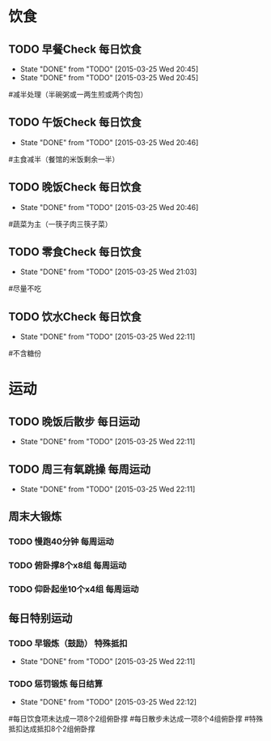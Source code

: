 * 饮食
** TODO 早餐Check                                                               :每日饮食:
   SCHEDULED:<2015-03-26 Thu 22:00 ++1d>
   - State "DONE"       from "TODO"       [2015-03-25 Wed 20:45]
   - State "DONE"       from "TODO"       [2015-03-25 Wed 20:45]
   :PROPERTIES:
   :LAST_REPEAT: [2015-03-25 Wed 20:45]
   :END:
#减半处理（半碗粥或一两生煎或两个肉包）

** TODO 午饭Check                                                               :每日饮食:
   SCHEDULED:<2015-03-26 Thu 22:00 ++1d>
   - State "DONE"       from "TODO"       [2015-03-25 Wed 20:46]
   :PROPERTIES:
   :LAST_REPEAT: [2015-03-25 Wed 20:46]
   :END:
#主食减半（餐馆的米饭剩余一半）

** TODO 晚饭Check                                                               :每日饮食:
   SCHEDULED:<2015-03-26 Thu 22:00 ++1d>
   - State "DONE"       from "TODO"       [2015-03-25 Wed 20:46]
   :PROPERTIES:
   :LAST_REPEAT: [2015-03-25 Wed 20:46]
   :END:
#蔬菜为主（一筷子肉三筷子菜）

** TODO 零食Check                                                               :每日饮食:
   SCHEDULED:<2015-03-26 Thu 22:00 ++1d>
   - State "DONE"       from "TODO"       [2015-03-25 Wed 21:03]
   :PROPERTIES:
   :LAST_REPEAT: [2015-03-25 Wed 21:03]
   :END:
#尽量不吃

** TODO 饮水Check                                                               :每日饮食:
   SCHEDULED:<2015-03-26 Thu 22:00 ++1d>
   - State "DONE"       from "TODO"       [2015-03-25 Wed 22:11]
   :PROPERTIES:
   :LAST_REPEAT: [2015-03-25 Wed 22:11]
   :END:
#不含糖份

* 运动
** TODO 晚饭后散步                                                              :每日运动:
   SCHEDULED:<2015-03-26 Thu 22:00 ++1d>
   - State "DONE"       from "TODO"       [2015-03-25 Wed 22:11]
   :PROPERTIES:
   :LAST_REPEAT: [2015-03-25 Wed 22:11]
   :END:

** TODO 周三有氧跳操                                                            :每周运动:
   SCHEDULED:<2015-04-01 Wed 22:00 ++1w>
   - State "DONE"       from "TODO"       [2015-03-25 Wed 22:11]
   :PROPERTIES:
   :LAST_REPEAT: [2015-03-25 Wed 22:11]
   :END:

** 周末大锻炼
*** TODO 慢跑40分钟                                                             :每周运动:
SCHEDULED:<2015-03-29 Sun 22:00 ++1w>
*** TODO 俯卧撑8个x8组                                                          :每周运动:
SCHEDULED:<2015-03-29 Sun 22:00 ++1w>
*** TODO 仰卧起坐10个x4组                                                       :每周运动:
SCHEDULED:<2015-03-29 Sun 22:00 ++1w>

** 每日特别运动
*** TODO 早锻炼（鼓励）                                                         :特殊抵扣:
    SCHEDULED:<2015-03-26 Thu 22:00 ++1d>
    - State "DONE"       from "TODO"       [2015-03-25 Wed 22:11]
    :PROPERTIES:
    :LAST_REPEAT: [2015-03-25 Wed 22:11]
    :END:
*** TODO 惩罚锻炼                                                               :每日结算:
    SCHEDULED:<2015-03-26 Thu 22:00 ++1d>
    - State "DONE"       from "TODO"       [2015-03-25 Wed 22:12]
    :PROPERTIES:
    :LAST_REPEAT: [2015-03-25 Wed 22:12]
    :END:
#每日饮食项未达成一项8个2组俯卧撑
#每日散步未达成一项8个4组俯卧撑
#特殊抵扣达成抵扣8个2组俯卧撑


